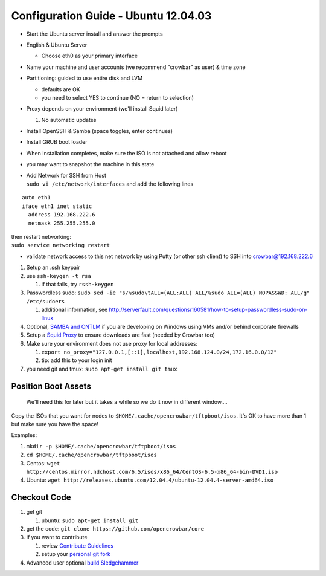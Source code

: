 Configuration Guide - Ubuntu 12.04.03
=====================================

-  Start the Ubuntu server install and answer the prompts
-  English & Ubuntu Server

   -  Choose eth0 as your primary interface

-  Name your machine and user accounts (we recommend "crowbar" as user)
   & time zone
-  Partitioning: guided to use entire disk and LVM

   -  defaults are OK
   -  you need to select YES to continue (NO = return to selection)

-  Proxy depends on your environment (we'll install Squid later)

   #. No automatic updates

-  Install OpenSSH & Samba (space toggles, enter continues)
-  Install GRUB boot loader
-  When Installation completes, make sure the ISO is not attached and
   allow reboot
-  you may want to snapshot the machine in this state

-  | Add Network for SSH from Host
   | ``sudo vi /etc/network/interfaces`` and add the following lines

::

    auto eth1
    iface eth1 inet static
      address 192.168.222.6
      netmask 255.255.255.0

| then restart networking:
| ``sudo service networking restart``

-  validate network access to this net network by using Putty (or other
   ssh client) to SSH into crowbar@192.168.222.6

#. Setup an .ssh keypair
#. use ``ssh-keygen -t rsa``

   #. if that fails, try ``rssh-keygen``

#. Passwordless sudo:
   ``sudo sed -ie "s/%sudo\tALL=(ALL:ALL) ALL/%sudo ALL=(ALL) NOPASSWD: ALL/g" /etc/sudoers``

   #. additional information, see
      http://serverfault.com/questions/160581/how-to-setup-passwordless-sudo-on-linux

#. Optional, `SAMBA and CNTLM <samba_cntlm.md>`__ if you are developing
   on Windows using VMs and/or behind corporate firewalls
#. Setup a `Squid Proxy <proxy-cache.md>`__ to ensure downloads are fast
   (needed by Crowbar too)
#. Make sure your environment does not use proxy for local addresses:

   #. ``export no_proxy="127.0.0.1,[::1],localhost,192.168.124.0/24,172.16.0.0/12"``
   #. tip: add this to your login init

#. you need git and tmux: ``sudo apt-get install git tmux``

Position Boot Assets
~~~~~~~~~~~~~~~~~~~~

    We'll need this for later but it takes a while so we do it now in
    different window....

Copy the ISOs that you want for nodes to
``$HOME/.cache/opencrowbar/tftpboot/isos``. It's OK to have more than 1
but make sure you have the space!

Examples:

#. ``mkdir -p $HOME/.cache/opencrowbar/tftpboot/isos``
#. ``cd $HOME/.cache/opencrowbar/tftpboot/isos``
#. Centos:
   ``wget http://centos.mirror.ndchost.com/6.5/isos/x86_64/CentOS-6.5-x86_64-bin-DVD1.iso``
#. Ubuntu:
   ``wget http://releases.ubuntu.com/12.04.4/ubuntu-12.04.4-server-amd64.iso``

Checkout Code
~~~~~~~~~~~~~

#. get git

   #. ubuntu: ``sudo apt-get install git``

#. get the code: ``git clone https://github.com/opencrowbar/core``
#. if you want to contribute

   #. review `Contribute Guidelines <../contributing-code.md>`__
   #. setup your `personal git fork <../contributing.md>`__

#. Advanced user optional `build Sledgehammer <build_sledgehammer.md>`__


